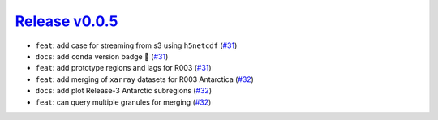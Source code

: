 ##################
`Release v0.0.5`__
##################

* ``feat``: add case for streaming from s3 using ``h5netcdf`` (`#31 <https://github.com/tsutterley/IS2view/pull/31>`_)
* ``docs``: add ``conda`` version badge |tada| (`#31 <https://github.com/tsutterley/IS2view/pull/31>`_)
* ``feat``: add prototype regions and lags for R003 (`#31 <https://github.com/tsutterley/IS2view/pull/31>`_)
* ``feat``: add merging of ``xarray`` datasets for R003 Antarctica (`#32 <https://github.com/tsutterley/IS2view/pull/32>`_)
* ``docs``: add plot Release-3 Antarctic subregions (`#32 <https://github.com/tsutterley/IS2view/pull/32>`_)
* ``feat``: can query multiple granules for merging (`#32 <https://github.com/tsutterley/IS2view/pull/32>`_)

.. __: https://github.com/tsutterley/IS2view/releases/tag/0.0.5

.. |tada|    unicode:: U+1F389 .. 	PARTY POPPER
